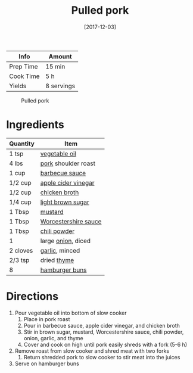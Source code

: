 :PROPERTIES:
:ID:       5f87abf8-efaf-45d8-9980-d00182ff3e18
:END:
#+TITLE: Pulled pork
#+DATE: [2017-12-03]
#+LAST_MODIFIED: [2022-07-25 Mon 18:27]
#+FILETAGS: :recipe:slow_cooker:dinner:

| Info      | Amount     |
|-----------+------------|
| Prep Time | 15 min     |
| Cook Time | 5 h        |
| Yields    | 8 servings |

#+CAPTION: Pulled pork
[[../_assets/pulled-pork.jpg]]

* Ingredients

| Quantity | Item                 |
|----------+----------------------|
| 1 tsp    | [[../_ingredients/vegetable-oil.md][vegetable oil]]        |
| 4 lbs    | [[../_ingredients/pork.md][pork]] shoulder roast  |
| 1 cup    | [[../_ingredients/barbecue-sauce.md][barbecue sauce]]       |
| 1/2 cup  | [[../_ingredients/apple-cider-vinegar.md][apple cider vinegar]]  |
| 1/2 cup  | [[../_ingredients/chicken-broth.md][chicken broth]]        |
| 1/4 cup  | [[../_ingredients/brown-sugar.md][light brown sugar]]    |
| 1 Tbsp   | [[../_ingredients/mustard.md][mustard]]              |
| 1 Tbsp   | [[id:86d558aa-6ec7-4401-8a9b-9a70c790dc7e][Worcestershire sauce]] |
| 1 Tbsp   | [[../_ingredients/chili-powder.md][chili powder]]         |
| 1        | large [[../_ingredients/onion.md][onion]], diced   |
| 2 cloves | [[../_ingredients/garlic.md][garlic]], minced       |
| 2/3 tsp  | dried [[../_ingredients/thyme.md][thyme]]          |
| 8        | [[../_ingredients/buns.md][hamburger buns]]       |

* Directions

1. Pour vegetable oil into bottom of slow cooker
   1. Place in pork roast
   2. Pour in barbecue sauce, apple cider vinegar, and chicken broth
   3. Stir in brown sugar, mustard, Worcestershire sauce, chili powder, onion, garlic, and thyme
   4. Cover and cook on high until pork easily shreds with a fork (5-6 h)
2. Remove roast from slow cooker and shred meat with two forks
   1. Return shredded pork to slow cooker to stir meat into the juices
3. Serve on hamburger buns
